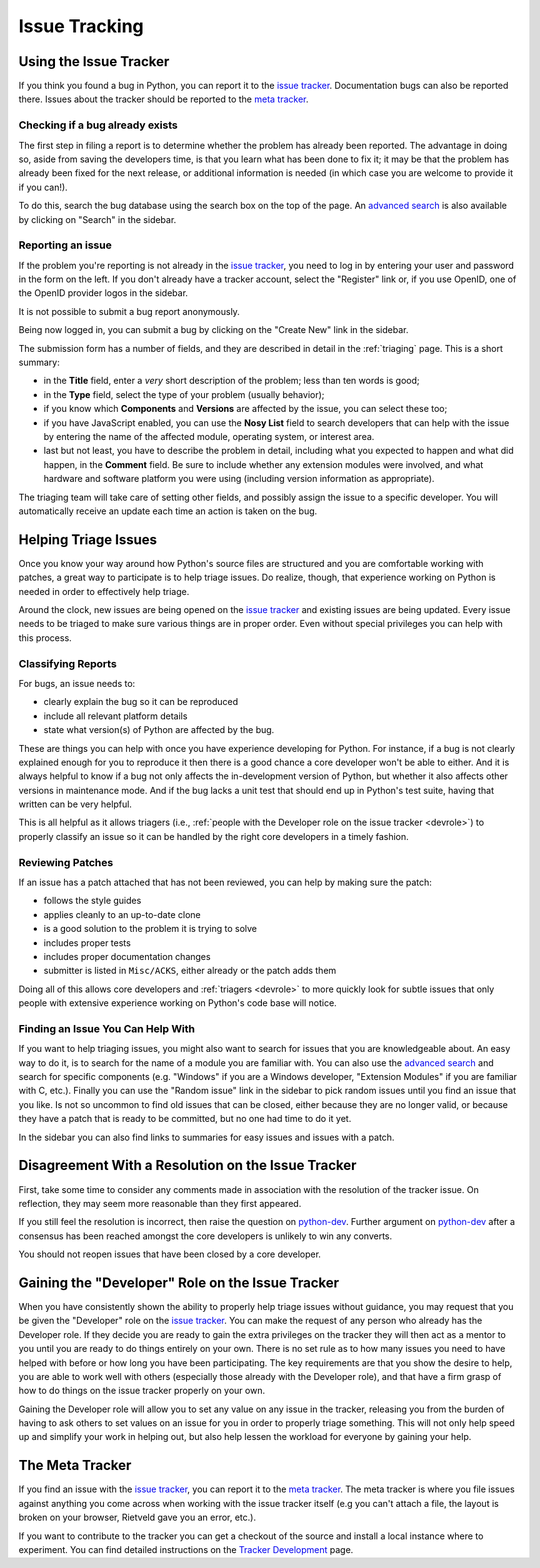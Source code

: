==============
Issue Tracking
==============

.. _tracker:

Using the Issue Tracker
=======================

If you think you found a bug in Python, you can report it to the
`issue tracker`_.  Documentation bugs can also be reported there.
Issues about the tracker should be reported to the `meta tracker`_.


Checking if a bug already exists
--------------------------------

The first step in filing a report is to determine whether the problem has
already been reported.  The advantage in doing so, aside from saving the
developers time, is that you learn what has been done to fix it; it may be that
the problem has already been fixed for the next release, or additional
information is needed (in which case you are welcome to provide it if you can!).

To do this, search the bug database using the search box on the top of the page.
An `advanced search`_ is also available by clicking on "Search" in
the sidebar.


Reporting an issue
------------------

If the problem you're reporting is not already in the `issue tracker`_, you
need to log in by entering your user and password in the form on the left.
If you don't already have a tracker account, select the "Register" link or,
if you use OpenID, one of the OpenID provider logos in the sidebar.

It is not possible to submit a bug report anonymously.

Being now logged in, you can submit a bug by clicking on the "Create New" link
in the sidebar.

The submission form has a number of fields, and they are described in detail
in the :ref:`triaging` page.  This is a short summary:

* in the **Title** field, enter a *very* short description of the problem;
  less than ten words is good;
* in the **Type** field, select the type of your problem (usually behavior);
* if you know which **Components** and **Versions** are affected by the issue,
  you can select these too;
* if you have JavaScript enabled, you can use the **Nosy List** field to search
  developers that can help with the issue by entering the name of the affected
  module, operating system, or interest area.
* last but not least, you have to describe the problem in detail, including
  what you expected to happen and what did happen, in the **Comment** field.
  Be sure to include whether any extension modules were involved, and what
  hardware and software platform you were using (including version information
  as appropriate).

The triaging team will take care of setting other fields, and possibly assign
the issue to a specific developer.  You will automatically receive an update
each time an action is taken on the bug.


.. _helptriage:

Helping Triage Issues
=====================

Once you know your way around how Python's source files are
structured and you are comfortable working with patches, a great way to
participate is to help triage issues. Do realize, though, that experience
working on Python is needed in order to effectively help triage.

Around the clock, new issues are being opened on the `issue tracker`_ and
existing issues are being updated. Every
issue needs to be triaged to make sure various things are in proper order. Even
without special privileges you can help with this process.


Classifying Reports
-------------------

For bugs, an issue needs to:

* clearly explain the bug so it can be reproduced
* include all relevant platform details
* state what version(s) of Python are affected by the bug.

These are things you can help with once you have experience developing for
Python. For instance, if a bug is not clearly explained enough for you to
reproduce it then there is a good chance a core developer won't be able to
either. And it is always helpful to know if a bug not only affects the
in-development version of Python, but whether it also affects other versions in
maintenance mode. And if the bug lacks a unit test that should end up in
Python's test suite, having that written can be very helpful.

This is all helpful as it allows triagers (i.e.,
:ref:`people with the Developer role on the issue tracker <devrole>`) to
properly classify an issue so it can be handled by the right core developers in
a timely fashion.


Reviewing Patches
-----------------

If an issue has a patch attached that has not been reviewed, you can help by
making sure the patch:

* follows the style guides
* applies cleanly to an up-to-date clone
* is a good solution to the problem it is trying to solve
* includes proper tests
* includes proper documentation changes
* submitter is listed in ``Misc/ACKS``, either already or the patch adds them

Doing all of this allows core developers and :ref:`triagers <devrole>` to more
quickly look for subtle issues that only people with extensive experience
working on Python's code base will notice.


Finding an Issue You Can Help With
----------------------------------

If you want to help triaging issues, you might also want to search for issues
that you are knowledgeable about.  An easy way to do it, is to search for
the name of a module you are familiar with.  You can also use the
`advanced search`_ and search for specific components (e.g. "Windows" if you
are a Windows developer, "Extension Modules" if you are familiar with C, etc.).
Finally you can use the "Random issue" link in the sidebar to pick random
issues until you find an issue that you like.  Is not so uncommon to find old
issues that can be closed, either because they are no longer valid, or
because they have a patch that is ready to be committed, but no one had
time to do it yet.

In the sidebar you can also find links to summaries for easy issues and
issues with a patch.


Disagreement With a Resolution on the Issue Tracker
===================================================

First, take some time to consider any comments made in association with the
resolution of the tracker issue. On reflection, they may seem more reasonable
than they first appeared.

If you still feel the resolution is incorrect, then raise the question on
`python-dev`_. Further argument on `python-dev`_ after a consensus has been
reached amongst the core developers is unlikely to win any converts.

You should not reopen issues that have been closed by a core developer.

.. _python-dev: http://mail.python.org/mailman/listinfo/python-dev


.. _devrole:

Gaining the "Developer" Role on the Issue Tracker
=================================================

When you have consistently shown the ability to properly
help triage issues without guidance, you may request that you
be given the "Developer" role on the `issue tracker`_. You can make the request
of any person who already has the Developer role. If they decide you are ready
to gain the extra privileges on the tracker they will then act as a mentor to
you until you are ready to do things entirely on your own. There is no set rule
as to how many issues you need to have helped with before or how long you have
been participating. The key requirements are that you show the desire to
help, you are able to work well with others (especially those already with the
Developer role), and that have a firm grasp of how to do things on the issue
tracker properly on your own.

Gaining the Developer role will allow you to set any value on any issue in the
tracker, releasing you from the burden of having to ask others to set values on
an issue for you in order to properly triage something. This will not only help
speed up and simplify your work in helping out, but also help lessen the
workload for everyone by gaining your help.


The Meta Tracker
================

If you find an issue with the `issue tracker`_, you can report it to the
`meta tracker`_.  The meta tracker is where you file issues against anything
you come across when working with the issue tracker itself (e.g you can't
attach a file, the layout is broken on your browser, Rietveld gave you an
error, etc.).

If you want to contribute to the tracker you can get a checkout of the source
and install a local instance where to experiment.  You can find detailed
instructions on the `Tracker Development`_ page.


.. seealso::

   `The Python issue tracker <http://bugs.python.org/>`_
      Where to report issues about Python.

   `The New-bugs-announce mailing list <http://mail.python.org/mailman/listinfo/new-bugs-announce>`_
      Where all the new issues created on the tracker are reported.

   `The Python-bugs-list mailing list <http://mail.python.org/mailman/listinfo/python-bugs-list>`_
      Where all the changes to issues are reported.

   `The meta tracker <http://psf.upfronthosting.co.za/roundup/meta/>`_
      Where to report issues about the tracker itself.

   `The Tracker development wiki page <http://wiki.python.org/moin/TrackerDevelopment>`_
      Instructions about setting up a local instance of the bug tracker.

   `The Tracker-discuss mailing list <http://mail.python.org/mailman/listinfo/tracker-discuss>`_
      Discussions about the bug tracker.


.. _issue tracker: http://bugs.python.org/
.. _meta tracker: http://psf.upfronthosting.co.za/roundup/meta/
.. _advanced search: http://bugs.python.org/issue?@template=search
.. _Tracker Development: http://wiki.python.org/moin/TrackerDevelopment
